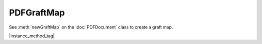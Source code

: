 
.. _Classes_PDFGraftMap:

PDFGraftMap
===================

See :meth:`newGraftMap` on the :doc:`PDFDocument` class to create a graft map.

|instance_method_tag|

.. method:: graftObject(obj: PDFObject)

    Use the graft map to copy objects, with the ability to remember previously copied objects.

    :arg object: `PDFObject` to graft.

    |example_tag|

    .. code-block:: javascript

        var map = document.newGraftMap();
        map.graftObject(obj);



.. method:: graftPage(to: number, srcDoc: PDFDocument, srcPage: number)

    Graft a page and its resources at the given page number from the source document to the requested page number in the destination document connected to the map.

    :arg to: `number`. The page number to insert the page before. Page numbers start at `0` and `-1` means at the end of the document.
    :arg srcDoc: `PDFDocument`. Source document.
    :arg srcPage: `number`. Source page number.

    |example_tag|

    .. code-block:: javascript

        var map = dstdoc.newGraftMap();
        map.graftObject(-1, srcdoc, 0);






